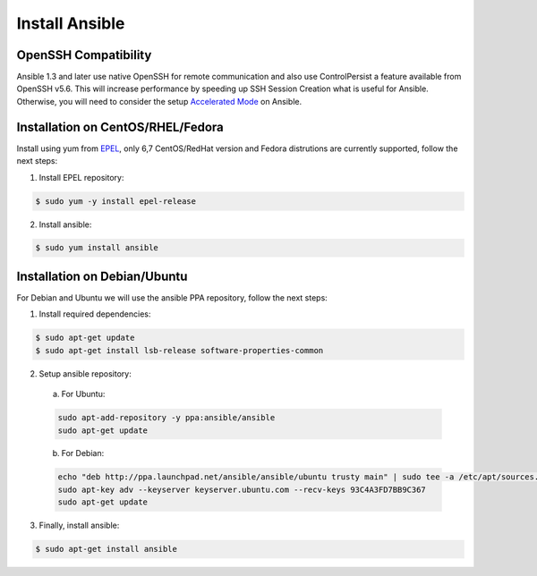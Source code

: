 .. _setup_ansible_control:

Install Ansible
============================

OpenSSH Compatibility
------------------------------

Ansible 1.3 and later use native OpenSSH for remote communication and also use ControlPersist a feature available from OpenSSH v5.6. This will increase performance by speeding up SSH Session Creation what is useful for Ansible. Otherwise, you will need to consider the setup `Accelerated Mode <http://docs.ansible.com/ansible/playbooks_acceleration.html>`_ on Ansible.

Installation on CentOS/RHEL/Fedora
------------------------------------

Install using yum from `EPEL <http://fedoraproject.org/wiki/EPEL>`_, only 6,7 CentOS/RedHat version and Fedora distrutions are currently supported, follow the next steps:

1. Install EPEL repository:

.. code-block:: bash

    $ sudo yum -y install epel-release

2. Install ansible:

.. code-block:: bash

    $ sudo yum install ansible

Installation on Debian/Ubuntu
------------------------------

For Debian and Ubuntu we will use the ansible PPA repository, follow the next steps:

1. Install required dependencies:

.. code-block:: bash

  	$ sudo apt-get update
  	$ sudo apt-get install lsb-release software-properties-common

2. Setup ansible repository:

  a. For Ubuntu:

  .. code-block:: bash

      sudo apt-add-repository -y ppa:ansible/ansible
      sudo apt-get update

  b. For Debian:

  .. code-block:: bash

      echo "deb http://ppa.launchpad.net/ansible/ansible/ubuntu trusty main" | sudo tee -a /etc/apt/sources.list.d/ansible-debian.list
      sudo apt-key adv --keyserver keyserver.ubuntu.com --recv-keys 93C4A3FD7BB9C367
      sudo apt-get update

3. Finally, install ansible:

.. code-block:: bash

    $ sudo apt-get install ansible
